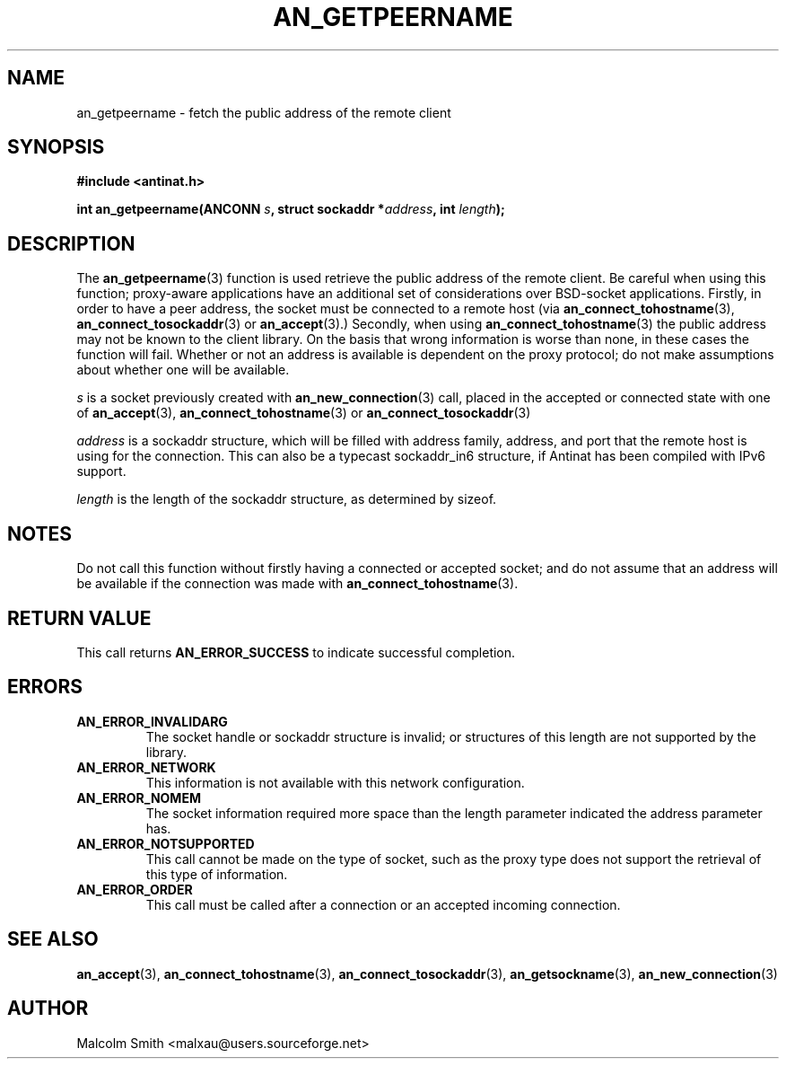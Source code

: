 .TH AN_GETPEERNAME 3 2005-01-02 "Antinat" "Antinat Programmer's Manual"
.SH NAME
.PP
an_getpeername - fetch the public address of the remote client
.SH SYNOPSIS
.PP
.B #include <antinat.h>
.sp
.BI "int an_getpeername(ANCONN " s ", struct sockaddr *" address ", int "length ");"
.SH DESCRIPTION
.PP
The
.BR an_getpeername (3)
function is used retrieve the public address of the remote client.  Be
careful when using this function; proxy-aware applications have an additional
set of considerations over BSD-socket applications.  Firstly, in order to
have a peer address, the socket must be connected to a remote host (via 
.BR an_connect_tohostname (3),
.BR an_connect_tosockaddr (3)
or
.BR an_accept (3).)
Secondly, when using
.BR an_connect_tohostname (3)
the public address may not be known to the client library.  On the basis
that wrong information is worse than none, in these cases the function will
fail.  Whether or not an address is available is dependent on the proxy
protocol; do not make assumptions about whether one will be available.
.PP
.I s
is a socket previously created with
.BR an_new_connection (3)
call, placed in the accepted or connected state with one of
.BR an_accept (3),
.BR an_connect_tohostname (3)
or
.BR an_connect_tosockaddr (3)
.PP
.I address
is a sockaddr structure, which will be filled with address family, address,
and port that the remote host is using for the connection. This can also be a
typecast sockaddr_in6 structure, if Antinat has been compiled with IPv6 support.
.PP
.I length
is the length of the sockaddr structure, as determined by sizeof.
.SH NOTES
.PP
Do not call this function without firstly having a connected or accepted
socket; and do not assume that an address will be available if the
connection was made with
.BR an_connect_tohostname (3).
.SH RETURN VALUE
.PP
This call returns
.B AN_ERROR_SUCCESS
to indicate successful completion.
.SH ERRORS
.TP
.B AN_ERROR_INVALIDARG
The socket handle or sockaddr structure is invalid; or structures of this
length are not supported by the library.
.TP
.B AN_ERROR_NETWORK
This information is not available with this network configuration.
.TP
.B AN_ERROR_NOMEM
The socket information required more space than the length parameter
indicated the address parameter has.
.TP
.B AN_ERROR_NOTSUPPORTED
This call cannot be made on the type of socket, such as the proxy type
does not support the retrieval of this type of information.
.TP
.B AN_ERROR_ORDER
This call must be called after a connection or an accepted incoming connection.
.SH "SEE ALSO"
.PP
.BR an_accept (3),
.BR an_connect_tohostname (3),
.BR an_connect_tosockaddr (3),
.BR an_getsockname (3),
.BR an_new_connection (3)
.SH AUTHOR
.PP
Malcolm Smith <malxau@users.sourceforge.net>
